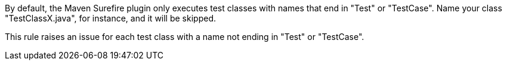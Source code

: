By default, the Maven Surefire plugin only executes test classes with names that end in "Test" or "TestCase". Name your class "TestClassX.java", for instance, and it will be skipped.


This rule raises an issue for each test class with a name not ending in "Test" or "TestCase".

